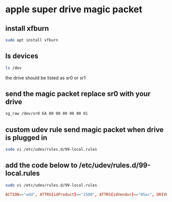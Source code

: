 * apple super drive magic packet
** install xfburn

#+begin_src sh
sudo apt install xfburn
#+end_src

** ls devices

#+begin_src sh
ls /dev
#+end_src

the drive should be listed as sr0 or sr1

** send the magic packet replace sr0 with your drive

#+begin_src sh
sg_raw /dev/sr0 EA 00 00 00 00 00 01
#+end_src

** custom udev rule send magic packet when drive is plugged in

#+begin_src sh
sudo vi /etc/udev/rules.d/99-local.rules
#+end_src

** add the code below to /etc/udev/rules.d/99-local.rules

#+begin_src sh
sudo vi /etc/udev/rules.d/99-local.rules
#+end_src

#+begin_src conf
ACTION=="add", ATTRS{idProduct}=="1500", ATTRS{idVendor}=="05ac", DRIVERS=="usb", RUN+="/usr/bin/sg_raw /dev/$kernel EA 00 00 00 00 00 01"
#+end_src
